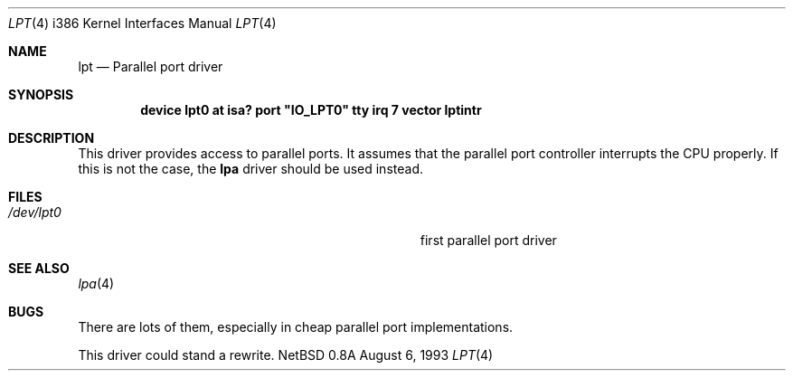.\"
.\" Copyright (c) 1993 Christopher G. Demetriou
.\" All rights reserved.
.\"
.\" Redistribution and use in source and binary forms, with or without
.\" modification, are permitted provided that the following conditions
.\" are met:
.\" 1. Redistributions of source code must retain the above copyright
.\"    notice, this list of conditions and the following disclaimer.
.\" 2. Redistributions in binary form must reproduce the above copyright
.\"    notice, this list of conditions and the following disclaimer in the
.\"    documentation and/or other materials provided with the distribution.
.\" 3. All advertising materials mentioning features or use of this software
.\"    must display the following acknowledgement:
.\"      This product includes software developed by Christopher G. Demetriou.
.\" 3. The name of the author may not be used to endorse or promote products
.\"    derived from this software withough specific prior written permission
.\"
.\" THIS SOFTWARE IS PROVIDED BY THE AUTHOR ``AS IS'' AND ANY EXPRESS OR
.\" IMPLIED WARRANTIES, INCLUDING, BUT NOT LIMITED TO, THE IMPLIED WARRANTIES
.\" OF MERCHANTABILITY AND FITNESS FOR A PARTICULAR PURPOSE ARE DISCLAIMED.
.\" IN NO EVENT SHALL THE AUTHOR BE LIABLE FOR ANY DIRECT, INDIRECT,
.\" INCIDENTAL, SPECIAL, EXEMPLARY, OR CONSEQUENTIAL DAMAGES (INCLUDING, BUT
.\" NOT LIMITED TO, PROCUREMENT OF SUBSTITUTE GOODS OR SERVICES; LOSS OF USE,
.\" DATA, OR PROFITS; OR BUSINESS INTERRUPTION) HOWEVER CAUSED AND ON ANY
.\" THEORY OF LIABILITY, WHETHER IN CONTRACT, STRICT LIABILITY, OR TORT
.\" (INCLUDING NEGLIGENCE OR OTHERWISE) ARISING IN ANY WAY OUT OF THE USE OF
.\" THIS SOFTWARE, EVEN IF ADVISED OF THE POSSIBILITY OF SUCH DAMAGE.
.\"
.\"	$Id: lpt.4,v 1.1.2.2 1993/08/06 10:34:13 cgd Exp $
.\"
.Dd August 6, 1993
.Dt LPT 4 i386
.Os NetBSD 0.8a
.Sh NAME
.Nm lpt
.Nd
Parallel port driver
.Sh SYNOPSIS
.\" XXX this is awful hackery to get it to work right... -- cgd
.Cd "device lpt0 at isa? port" \&"IO_LPT0\&" tty irq 7 vector lptintr
.Sh DESCRIPTION
This driver provides access to parallel ports.  It assumes that
the parallel port controller interrupts the CPU properly.  If
this is not the case, the
.Nm lpa
driver should be used instead.
.Sh FILES
.Bl -tag -width Pa -compact
.It Pa /dev/lpt0
first parallel port driver
.El
.Sh SEE ALSO
.Xr lpa 4
.Sh BUGS
There are lots of them, especially in cheap parallel port implementations.
.Pp
This driver could stand a rewrite.
